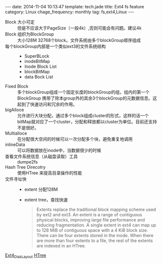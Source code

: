 #+BEGIN_HTML
---
date: 2014-11-04 10:13:47
template: tech.jade
title: Ext4 fs feature
category: Linux
chage_frequency: monthly
tag: fs,ext4,Linux
---
#+END_HTML
#+OPTIONS: toc:nil
#+TOC: headlines 2
- Block 大小可定 :: 但是不应该大于PageSize（一般4k）,否则可能会有问题。建议4k
- Block 组织为BlockGroup :: 大小128M 32768个block。文件系统由多个blockGroup顺序组成
- 每个blockGroup内部是一个类似ext3的文件系统结构 ::
   * SuperBLock
   * inodeBitMap
   * Inode Block List
   * blockBitMap
   * data Bock List
- Fixed Block ::  多个blockGroup组成一个固定长度的blockGroup的组，组内的第一个BlockGroup 携带了除本group外的其余3个blockGroup的元数据信息。这起到了快速访问和冗余的作用。
- bigAlloce :: 允许进行大块分配，通过多个block组成cluster的形式，这样的话一个bitMap就对应了一个cluster，分配和释放都以cluster为单位。目前还支持不是很好。
- Multialloce :: 在分配很大空间的时候可以一次分配多个块，避免重复地调用
- inlineData :: 可以将数据放在inode中，当数据很少的时候
- 查看文件系统信息（从磁盘读取）工具 :: dumpe2fs
- Hash Tree Direcotry :: 使用HTree 来提高目录操作的性能
- 文件寻址快 ::
    * extent 分配128M
    * extent tree，查找快速
      #+BEGIN_QUOTE
      Extents replace the traditional block mapping scheme used by ext2 and ext3. An extent is a range of contiguous physical blocks, improving large file performance and reducing fragmentation. A single extent in ext4 can map up to 128 MiB of contiguous space with a 4 KiB block size. There can be four extents stored in the inode. When there are more than four extents to a file, the rest of the extents are indexed in an HTree.
      #+END_QUOTE

[[https://ext4.wiki.kernel.org/index.php/Ext4_Disk_Layout][Ext4_Disk_Layout]] [[http://en.wikipedia.org/wiki/HTree][HTree]]
